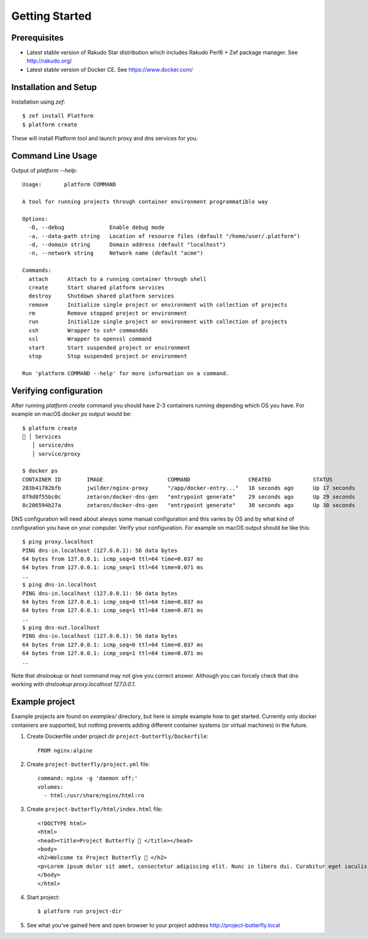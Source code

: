 Getting Started
===============

Prerequisites
-------------

* Latest stable version of Rakudo Star distribution which includes Rakudo Perl6 + Zef package manager. See http://rakudo.org/
* Latest stable version of Docker CE. See https://www.docker.com/

Installation and Setup
----------------------

Installation using `zef`::

   $ zef install Platform
   $ platform create

These will install Platform tool and launch proxy and dns services for you.

Command Line Usage
------------------

Output of `platform --help`::

   Usage:	platform COMMAND

   A tool for running projects through container environment programmatible way

   Options:
     -D, --debug              Enable debug mode
     -a, --data-path string   Location of resource files (default "/home/user/.platform")
     -d, --domain string      Domain address (default "localhost")
     -n, --network string     Network name (default "acme")

   Commands:
     attach      Attach to a running container through shell
     create      Start shared platform services
     destroy     Shutdown shared platform services
     remove      Initialize single project or environment with collection of projects
     rm          Remove stopped project or environment
     run         Initialize single project or environment with collection of projects
     ssh         Wrapper to ssh* commandds
     ssl         Wrapper to openssl command
     start       Start suspended project or environment
     stop        Stop suspended project or environment

   Run 'platform COMMAND --help' for more information on a command.

Verifying configuration
-----------------------

After running `platform create` command you should have 2-3 containers running depending which OS you have. For example on macOS `docker ps` output would be::

   $ platform create
   🚜 │ Services
      │ service/dns
      │ service/proxy

   $ docker ps
   CONTAINER ID        IMAGE                    COMMAND                  CREATED             STATUS              PORTS                NAMES
   283b41702bfb        jwilder/nginx-proxy      "/app/docker-entry..."   16 seconds ago      Up 17 seconds       0.0.0.0:80->80/tcp   platform-proxy
   8f9d8f55bc0c        zetaron/docker-dns-gen   "entrypoint generate"    29 seconds ago      Up 29 seconds       0.0.0.0:53->53/udp   platform-dns-out
   8c206594b27a        zetaron/docker-dns-gen   "entrypoint generate"    30 seconds ago      Up 30 seconds       53/udp               platform-dns-in

DNS configuration will need about always some manual configuration and this varies by OS and by what kind of configuration you have on your computer. Verify your configuration. For example on macOS output should be like this::

   $ ping proxy.localhost
   PING dns-in.localhost (127.0.0.1): 56 data bytes
   64 bytes from 127.0.0.1: icmp_seq=0 ttl=64 time=0.037 ms
   64 bytes from 127.0.0.1: icmp_seq=1 ttl=64 time=0.071 ms
   ..
   $ ping dns-in.localhost
   PING dns-in.localhost (127.0.0.1): 56 data bytes
   64 bytes from 127.0.0.1: icmp_seq=0 ttl=64 time=0.037 ms
   64 bytes from 127.0.0.1: icmp_seq=1 ttl=64 time=0.071 ms
   ..
   $ ping dns-out.localhost
   PING dns-in.localhost (127.0.0.1): 56 data bytes
   64 bytes from 127.0.0.1: icmp_seq=0 ttl=64 time=0.037 ms
   64 bytes from 127.0.0.1: icmp_seq=1 ttl=64 time=0.071 ms
   ..

Note that `dnslookup` or `host` command may not give you correct answer. Although you can forcely check that dns working with `dnslookup proxy.localhost 127.0.0.1`.

Example project
---------------

Example projects are found on `examples/` directory, but here is simple example how to get started. Currently only docker containers are supported, but nothing prevents adding different container systems (or virtual machines) in the future.

1. Create Dockerfile under project dir ``project-butterfly/Dockerfile``::
      
      FROM nginx:alpine

#. Create ``project-butterfly/project.yml`` file::
      
      command: nginx -g 'daemon off;'
      volumes:
        - html:/usr/share/nginx/html:ro

#. Create ``project-butterfly/html/index.html`` file::

      <!DOCTYPE html>
      <html>
      <head><title>Project Butterfly 🦋 </title></head>
      <body>
      <h2>Welcome to Project Butterfly 🦋 </h2>
      <p>Lorem ipsum dolor sit amet, consectetur adipiscing elit. Nunc in libero dui. Curabitur eget iaculis ex. Nam pellentesque euismod augue, quis porttitor massa facilisis sit amet. Nulla a diam tempus augue pharetra congue.</p>
      </body>
      </html>

#. Start project::

      $ platform run project-dir

#. See what you've gained here and open browser to your project address http://project-butterfly.local


